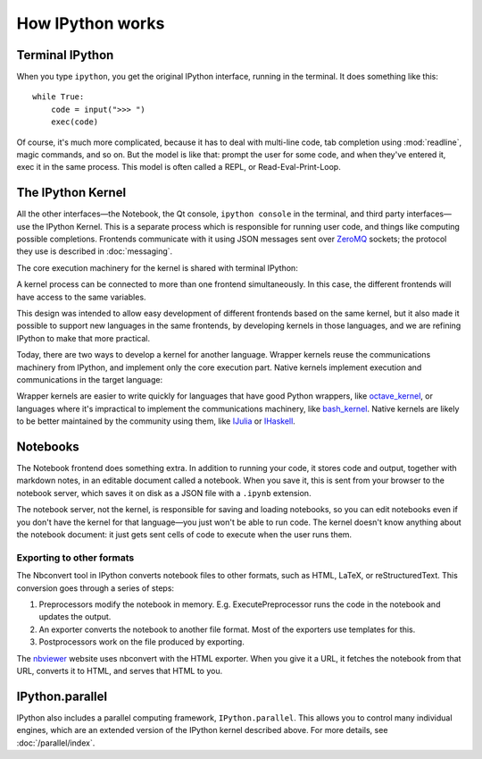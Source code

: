 How IPython works
=================

Terminal IPython
----------------

When you type ``ipython``, you get the original IPython interface, running in
the terminal. It does something like this::

    while True:
        code = input(">>> ")
        exec(code)

Of course, it's much more complicated, because it has to deal with multi-line
code, tab completion using :mod:`readline`, magic commands, and so on. But the
model is like that: prompt the user for some code, and when they've entered it,
exec it in the same process. This model is often called a REPL, or
Read-Eval-Print-Loop.

The IPython Kernel
------------------

All the other interfaces—the Notebook, the Qt console, ``ipython console`` in
the terminal, and third party interfaces—use the IPython Kernel. This is a
separate process which is responsible for running user code, and things like
computing possible completions. Frontends communicate with it using JSON
messages sent over `ZeroMQ <http://zeromq.org/>`_ sockets; the protocol they use is described in
:doc:`messaging`.

The core execution machinery for the kernel is shared with terminal IPython:

.. image:: figs/ipy_kernel_and_terminal.png

A kernel process can be connected to more than one frontend simultaneously. In
this case, the different frontends will have access to the same variables.

.. TODO: Diagram illustrating this?

This design was intended to allow easy development of different frontends based
on the same kernel, but it also made it possible to support new languages in the
same frontends, by developing kernels in those languages, and we are refining
IPython to make that more practical.

Today, there are two ways to develop a kernel for another language. Wrapper
kernels reuse the communications machinery from IPython, and implement only the
core execution part. Native kernels implement execution and communications in
the target language:

.. image:: figs/other_kernels.png

Wrapper kernels are easier to write quickly for languages that have good Python
wrappers, like `octave_kernel <https://pypi.python.org/pypi/octave_kernel>`_, or
languages where it's impractical to implement the communications machinery, like
`bash_kernel <https://pypi.python.org/pypi/bash_kernel>`_. Native kernels are
likely to be better maintained by the community using them, like
`IJulia <https://github.com/JuliaLang/IJulia.jl>`_ or `IHaskell <https://github.com/gibiansky/IHaskell>`_.

.. seealso::

   :doc:`kernels`
   
   :doc:`wrapperkernels`

Notebooks
---------

The Notebook frontend does something extra. In addition to running your code, it
stores code and output, together with markdown notes, in an editable document
called a notebook. When you save it, this is sent from your browser to the
notebook server, which saves it on disk as a JSON file with a ``.ipynb``
extension.

.. image:: figs/notebook_components.png

The notebook server, not the kernel, is responsible for saving and loading
notebooks, so you can edit notebooks even if you don't have the kernel for that
language—you just won't be able to run code. The kernel doesn't know anything
about the notebook document: it just gets sent cells of code to execute when the
user runs them.

Exporting to other formats
``````````````````````````

The Nbconvert tool in IPython converts notebook files to other formats, such as
HTML, LaTeX, or reStructuredText. This conversion goes through a series of steps:

.. image:: figs/nbconvert.png

1. Preprocessors modify the notebook in memory. E.g. ExecutePreprocessor runs
   the code in the notebook and updates the output.
2. An exporter converts the notebook to another file format. Most of the
   exporters use templates for this.
3. Postprocessors work on the file produced by exporting.

The `nbviewer <http://nbviewer.ipython.org/>`_ website uses nbconvert with the
HTML exporter. When you give it a URL, it fetches the notebook from that URL,
converts it to HTML, and serves that HTML to you.

IPython.parallel
----------------

IPython also includes a parallel computing framework, ``IPython.parallel``. This
allows you to control many individual engines, which are an extended version of
the IPython kernel described above. For more details, see :doc:`/parallel/index`.
